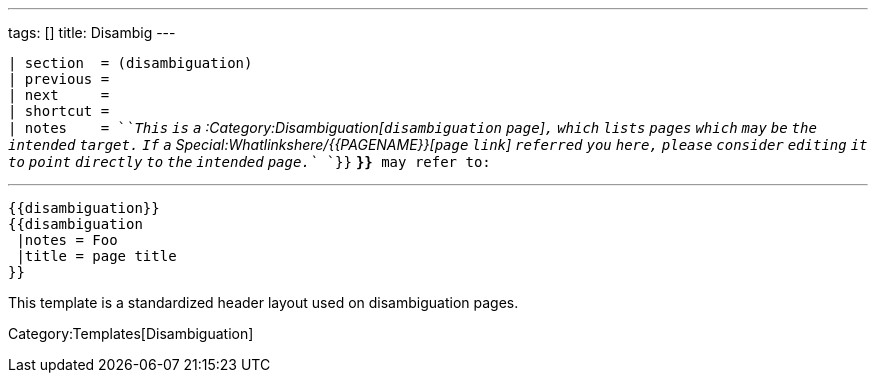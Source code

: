 ---
tags: []
title: Disambig
---

`| section  = (disambiguation)` +
`| previous =` +
`| next     =` +
`| shortcut =` +
`| notes    = `_`This` `is` `a`
:Category:Disambiguation[`disambiguation` `page`]`,` `which` `lists`
`pages` `which` `may` `be` `the` `intended` `target.` `If` `a`
Special:Whatlinkshere/{{PAGENAME}}[`page` `link`] `referred` `you`
`here,` `please` `consider` `editing` `it` `to` `point` `directly` `to`
`the` `intended` `page.`_ `}}` *`}}`*` may refer to:`

'''''

--------------------
{{disambiguation}}
{{disambiguation
 |notes = Foo
 |title = page title
}}
--------------------

This template is a standardized header layout used on disambiguation
pages.

Category:Templates[Disambiguation]
